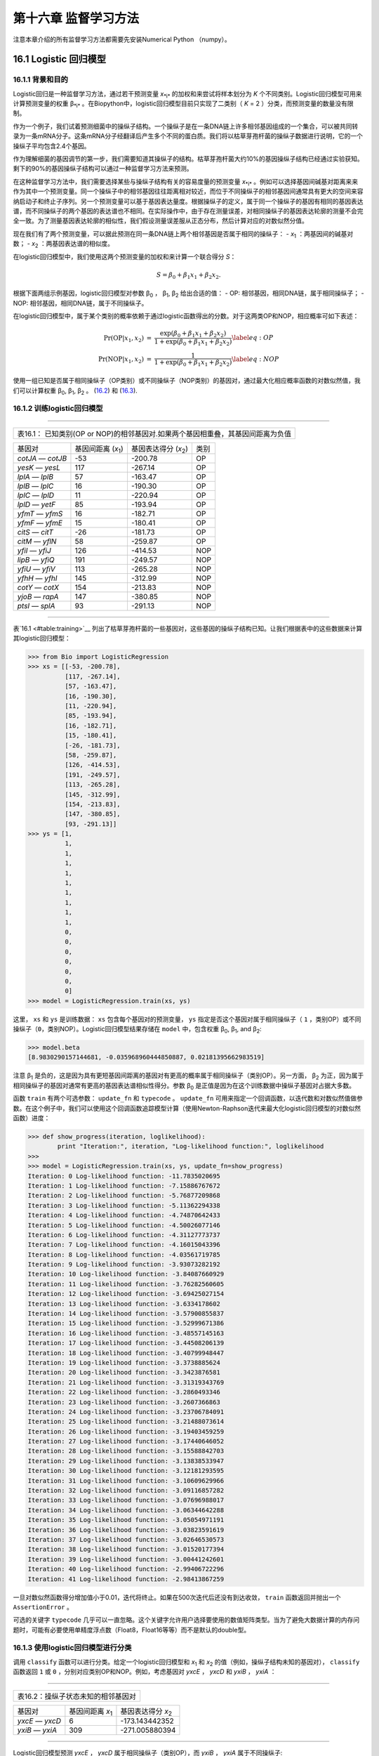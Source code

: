 第十六章 监督学习方法
=======================================

注意本章介绍的所有监督学习方法都需要先安装Numerical Python （numpy）。

16.1 Logistic 回归模型
-----------------------------------

16.1.1 背景和目的
~~~~~~~~~~~~~~~~~~~~~~~~~~~~~~

Logistic回归是一种监督学习方法，通过若干预测变量 *x*\ :sub:`*i*` 的加权和来尝试将样本划分为 *K* 个不同类别。Logistic回归模型可用来计算预测变量的权重 β\ :sub:`*i*` 。在Biopython中，logistic回归模型目前只实现了二类别（ *K* = 2 ）分类，而预测变量的数量没有限制。

作为一个例子，我们试着预测细菌中的操纵子结构。一个操纵子是在一条DNA链上许多相邻基因组成的一个集合，可以被共同转录为一条mRNA分子。这条mRNA分子经翻译后产生多个不同的蛋白质。我们将以枯草芽孢杆菌的操纵子数据进行说明，它的一个操纵子平均包含2.4个基因。

作为理解细菌的基因调节的第一步，我们需要知道其操纵子的结构。枯草芽孢杆菌大约10%的基因操纵子结构已经通过实验获知。剩下的90%的基因操纵子结构可以通过一种监督学习方法来预测。

在这种监督学习方法中，我们需要选择某些与操纵子结构有关的容易度量的预测变量 *x*\ :sub:`*i*` 。例如可以选择基因间碱基对距离来来作为其中一个预测变量。同一个操纵子中的相邻基因往往距离相对较近，而位于不同操纵子的相邻基因间通常具有更大的空间来容纳启动子和终止子序列。另一个预测变量可以基于基因表达量度。根据操纵子的定义，属于同一个操纵子的基因有相同的基因表达谱，而不同操纵子的两个基因的表达谱也不相同。在实际操作中，由于存在测量误差，对相同操纵子的基因表达轮廓的测量不会完全一致。为了测量基因表达轮廓的相似性，我们假设测量误差服从正态分布，然后计算对应的对数似然分值。

现在我们有了两个预测变量，可以据此预测在同一条DNA链上两个相邻基因是否属于相同的操纵子：
-  *x*\ :sub:`1` ：两基因间的碱基对数；
-  *x*\ :sub:`2` ：两基因表达谱的相似度。

在logistic回归模型中，我们使用这两个预测变量的加权和来计算一个联合得分 *S*：

.. math::

  \begin{equation}
  S = \beta_0 + \beta_1 x_1 + \beta_2 x_2.
  \end{equation}

根据下面两组示例基因，logistic回归模型对参数 β\ :sub:`0` ， β\ :sub:`1`, β\ :sub:`2` 给出合适的值：
-  OP: 相邻基因，相同DNA链，属于相同操纵子；
-  NOP: 相邻基因，相同DNA链，属于不同操纵子。

在logistic回归模型中，属于某个类别的概率依赖于通过logistic函数得出的分数。对于这两类OP和NOP，相应概率可如下表述：

.. math:: 

  \begin{eqnarray}
  \Pr(\mathrm{OP}|x_1, x_2) & = & \frac{\exp(\beta_0 + \beta_1 x_1 + \beta_2 x_2)}{1+\exp(\beta_0 + \beta_1 x_1 + \beta_2 x_2)} \label{eq:OP} \\
  \Pr(\mathrm{NOP}|x_1, x_2) & = & \frac{1}{1+\exp(\beta_0 + \beta_1 x_1 + \beta_2 x_2)} \label{eq:NOP} 
  \end{eqnarray}

使用一组已知是否属于相同操纵子（OP类别）或不同操纵子（NOP类别）的基因对，通过最大化相应概率函数的对数似然值，我们可以计算权重 β\ :sub:`0`, β\ :sub:`1`, β\ :sub:`2` 。
(`16.2 <#eq:OP>`__) 和 (`16.3 <#eq:NOP>`__).

16.1.2 训练logistic回归模型
~~~~~~~~~~~~~~~~~~~~~~~~~~~~~~~~~~~~~~~~~~~~~~

--------------

+-----------------------------------------------------------------------------------+
| 表16.1： 已知类别(OP or NOP)的相邻基因对.如果两个基因相重叠，其基因间距离为负值   |
+-----------------------------------------------------------------------------------+

+---------------------+--------------------------------------+-----------------------------------------+---------+
| 基因对              | 基因间距离 (*x*\ :sub:`1`)           | 基因表达得分 (*x*\ :sub:`2`)            | 类别    |
+---------------------+--------------------------------------+-----------------------------------------+---------+
| *cotJA* — *cotJB*   | -53                                  | -200.78                                 | OP      |
+---------------------+--------------------------------------+-----------------------------------------+---------+
| *yesK* — *yesL*     | 117                                  | -267.14                                 | OP      |
+---------------------+--------------------------------------+-----------------------------------------+---------+
| *lplA* — *lplB*     | 57                                   | -163.47                                 | OP      |
+---------------------+--------------------------------------+-----------------------------------------+---------+
| *lplB* — *lplC*     | 16                                   | -190.30                                 | OP      |
+---------------------+--------------------------------------+-----------------------------------------+---------+
| *lplC* — *lplD*     | 11                                   | -220.94                                 | OP      |
+---------------------+--------------------------------------+-----------------------------------------+---------+
| *lplD* — *yetF*     | 85                                   | -193.94                                 | OP      |
+---------------------+--------------------------------------+-----------------------------------------+---------+
| *yfmT* — *yfmS*     | 16                                   | -182.71                                 | OP      |
+---------------------+--------------------------------------+-----------------------------------------+---------+
| *yfmF* — *yfmE*     | 15                                   | -180.41                                 | OP      |
+---------------------+--------------------------------------+-----------------------------------------+---------+
| *citS* — *citT*     | -26                                  | -181.73                                 | OP      |
+---------------------+--------------------------------------+-----------------------------------------+---------+
| *citM* — *yflN*     | 58                                   | -259.87                                 | OP      |
+---------------------+--------------------------------------+-----------------------------------------+---------+
| *yfiI* — *yfiJ*     | 126                                  | -414.53                                 | NOP     |
+---------------------+--------------------------------------+-----------------------------------------+---------+
| *lipB* — *yfiQ*     | 191                                  | -249.57                                 | NOP     |
+---------------------+--------------------------------------+-----------------------------------------+---------+
| *yfiU* — *yfiV*     | 113                                  | -265.28                                 | NOP     |
+---------------------+--------------------------------------+-----------------------------------------+---------+
| *yfhH* — *yfhI*     | 145                                  | -312.99                                 | NOP     |
+---------------------+--------------------------------------+-----------------------------------------+---------+
| *cotY* — *cotX*     | 154                                  | -213.83                                 | NOP     |
+---------------------+--------------------------------------+-----------------------------------------+---------+
| *yjoB* — *rapA*     | 147                                  | -380.85                                 | NOP     |
+---------------------+--------------------------------------+-----------------------------------------+---------+
| *ptsI* — *splA*     | 93                                   | -291.13                                 | NOP     |
+---------------------+--------------------------------------+-----------------------------------------+---------+

--------------

表`16.1 <#table:training>`__ 列出了枯草芽孢杆菌的一些基因对，这些基因的操纵子结构已知。让我们根据表中的这些数据来计算其logistic回归模型：

.. code:: verbatim

    >>> from Bio import LogisticRegression
    >>> xs = [[-53, -200.78],
              [117, -267.14],
              [57, -163.47],
              [16, -190.30],
              [11, -220.94],
              [85, -193.94],
              [16, -182.71],
              [15, -180.41],
              [-26, -181.73],
              [58, -259.87],
              [126, -414.53],
              [191, -249.57],
              [113, -265.28],
              [145, -312.99],
              [154, -213.83],
              [147, -380.85],
              [93, -291.13]]
    >>> ys = [1,
              1,
              1,
              1,
              1,
              1,
              1,
              1,
              1,
              1,
              0,
              0,
              0,
              0,
              0,
              0,
              0]
    >>> model = LogisticRegression.train(xs, ys)

这里， ``xs`` 和 ``ys`` 是训练数据： ``xs`` 包含每个基因对的预测变量， ``ys`` 指定是否这个基因对属于相同操纵子（ ``1`` ，类别OP）或不同操纵子（``0``，类别NOP）。Logistic回归模型结果存储在 ``model`` 中，包含权重 β\ :sub:`0`, β\ :sub:`1`, and β\ :sub:`2`:

.. code:: verbatim

    >>> model.beta
    [8.9830290157144681, -0.035968960444850887, 0.02181395662983519]

注意 β\ :sub:`1` 是负的，这是因为具有更短基因间距离的基因对有更高的概率属于相同操纵子（类别OP）。另一方面， β\ :sub:`2` 为正，因为属于相同操纵子的基因对通常有更高的基因表达谱相似性得分。参数 β\ :sub:`0` 是正值是因为在这个训练数据中操纵子基因对占据大多数。

函数 ``train`` 有两个可选参数： ``update_fn`` 和 ``typecode`` 。 ``update_fn`` 可用来指定一个回调函数，以迭代数和对数似然值做参数。在这个例子中，我们可以使用这个回调函数追踪模型计算（使用Newton-Raphson迭代来最大化logistic回归模型的对数似然函数）进度：

.. code:: verbatim

    >>> def show_progress(iteration, loglikelihood):
            print "Iteration:", iteration, "Log-likelihood function:", loglikelihood
    >>>
    >>> model = LogisticRegression.train(xs, ys, update_fn=show_progress)
    Iteration: 0 Log-likelihood function: -11.7835020695
    Iteration: 1 Log-likelihood function: -7.15886767672
    Iteration: 2 Log-likelihood function: -5.76877209868
    Iteration: 3 Log-likelihood function: -5.11362294338
    Iteration: 4 Log-likelihood function: -4.74870642433
    Iteration: 5 Log-likelihood function: -4.50026077146
    Iteration: 6 Log-likelihood function: -4.31127773737
    Iteration: 7 Log-likelihood function: -4.16015043396
    Iteration: 8 Log-likelihood function: -4.03561719785
    Iteration: 9 Log-likelihood function: -3.93073282192
    Iteration: 10 Log-likelihood function: -3.84087660929
    Iteration: 11 Log-likelihood function: -3.76282560605
    Iteration: 12 Log-likelihood function: -3.69425027154
    Iteration: 13 Log-likelihood function: -3.6334178602
    Iteration: 14 Log-likelihood function: -3.57900855837
    Iteration: 15 Log-likelihood function: -3.52999671386
    Iteration: 16 Log-likelihood function: -3.48557145163
    Iteration: 17 Log-likelihood function: -3.44508206139
    Iteration: 18 Log-likelihood function: -3.40799948447
    Iteration: 19 Log-likelihood function: -3.3738885624
    Iteration: 20 Log-likelihood function: -3.3423876581
    Iteration: 21 Log-likelihood function: -3.31319343769
    Iteration: 22 Log-likelihood function: -3.2860493346
    Iteration: 23 Log-likelihood function: -3.2607366863
    Iteration: 24 Log-likelihood function: -3.23706784091
    Iteration: 25 Log-likelihood function: -3.21488073614
    Iteration: 26 Log-likelihood function: -3.19403459259
    Iteration: 27 Log-likelihood function: -3.17440646052
    Iteration: 28 Log-likelihood function: -3.15588842703
    Iteration: 29 Log-likelihood function: -3.13838533947
    Iteration: 30 Log-likelihood function: -3.12181293595
    Iteration: 31 Log-likelihood function: -3.10609629966
    Iteration: 32 Log-likelihood function: -3.09116857282
    Iteration: 33 Log-likelihood function: -3.07696988017
    Iteration: 34 Log-likelihood function: -3.06344642288
    Iteration: 35 Log-likelihood function: -3.05054971191
    Iteration: 36 Log-likelihood function: -3.03823591619
    Iteration: 37 Log-likelihood function: -3.02646530573
    Iteration: 38 Log-likelihood function: -3.01520177394
    Iteration: 39 Log-likelihood function: -3.00441242601
    Iteration: 40 Log-likelihood function: -2.99406722296
    Iteration: 41 Log-likelihood function: -2.98413867259

一旦对数似然函数得分增加值小于0.01，迭代将终止。如果在500次迭代后还没有到达收敛， ``train`` 函数返回并抛出一个 ``AssertionError`` 。

可选的关键字 ``typecode`` 几乎可以一直忽略。这个关键字允许用户选择要使用的数值矩阵类型。当为了避免大数据计算的内存问题时，可能有必要使用单精度浮点数（Float8，Float16等等）而不是默认的double型。

16.1.3 使用logistic回归模型进行分类
~~~~~~~~~~~~~~~~~~~~~~~~~~~~~~~~~~~~~~~~~~~~~~~~~~~~~~~~~~~~~~

调用 ``classify`` 函数可以进行分类。给定一个logistic回归模型和 *x*\ :sub:`1` 和 *x*\ :sub:`2` 的值（例如，操纵子结构未知的基因对）， ``classify`` 函数返回 ``1`` 或 ``0`` ，分别对应类别OP和NOP。例如，考虑基因对 *yxcE* ， *yxcD* 和 *yxiB* ， *yxiA* ：

--------------

+--------------------------------------+
| 表16.2：操纵子状态未知的相邻基因对   |
+--------------------------------------+

+-------------------+------------------------------------+---------------------------------------+
| 基因对            | 基因间距离 *x*\ :sub:`1`           | 基因表达得分 *x*\ :sub:`2`            |
+-------------------+------------------------------------+---------------------------------------+
| *yxcE* — *yxcD*   | 6                                  | -173.143442352                        |
+-------------------+------------------------------------+---------------------------------------+
| *yxiB* — *yxiA*   | 309                                | -271.005880394                        |
+-------------------+------------------------------------+---------------------------------------+

--------------

Logistic回归模型预测 *yxcE* ， *yxcD* 属于相同操纵子（类别OP），而 *yxiB* ， *yxiA* 属于不同操纵子:

.. code:: verbatim

    >>> print "yxcE, yxcD:", LogisticRegression.classify(model, [6,-173.143442352])
    yxcE, yxcD: 1
    >>> print "yxiB, yxiA:", LogisticRegression.classify(model, [309, -271.005880394])
    yxiB, yxiA: 0

（这个结果和生物学文献报道的一致）。

为了确定这个预测的可信度，我们可以调用 ``calculate`` 函数来获得类别OP和NOP的概率(公式
(`16.2 <#eq:OP>`__) 和 (`16.3 <#eq:NOP>`__))。对于 *yxcE*, *yxcD* 我们发现

.. code:: verbatim

    >>> q, p = LogisticRegression.calculate(model, [6,-173.143442352])
    >>> print "class OP: probability =", p, "class NOP: probability =", q
    class OP: probability = 0.993242163503 class NOP: probability = 0.00675783649744

对于 *yxiB* ， *yxiA*

.. code:: verbatim

    >>> q, p = LogisticRegression.calculate(model, [309, -271.005880394])
    >>> print "class OP: probability =", p, "class NOP: probability =", q
    class OP: probability = 0.000321211251817 class NOP: probability = 0.999678788748

为了确定回归模型的预测精确性，我们可以把模型应用到训练数据上：

.. code:: verbatim

    >>> for i in range(len(ys)):
            print "True:", ys[i], "Predicted:", LogisticRegression.classify(model, xs[i])
    True: 1 Predicted: 1
    True: 1 Predicted: 0
    True: 1 Predicted: 1
    True: 1 Predicted: 1
    True: 1 Predicted: 1
    True: 1 Predicted: 1
    True: 1 Predicted: 1
    True: 1 Predicted: 1
    True: 1 Predicted: 1
    True: 1 Predicted: 1
    True: 0 Predicted: 0
    True: 0 Predicted: 0
    True: 0 Predicted: 0
    True: 0 Predicted: 0
    True: 0 Predicted: 0
    True: 0 Predicted: 0
    True: 0 Predicted: 0

这表示除一个基因对外其他所有预测都是正确的。Leave-one-out分析可以对预测精确性给出一个更可信的估计。Leave-one-out是指从训练数据中移除要预测的基因重新计算模型，再用该模型进行预测比对：

.. code:: verbatim

    >>> for i in range(len(ys)):
            model = LogisticRegression.train(xs[:i]+xs[i+1:], ys[:i]+ys[i+1:])
            print "True:", ys[i], "Predicted:", LogisticRegression.classify(model, xs[i])
    True: 1 Predicted: 1
    True: 1 Predicted: 0
    True: 1 Predicted: 1
    True: 1 Predicted: 1
    True: 1 Predicted: 1
    True: 1 Predicted: 1
    True: 1 Predicted: 1
    True: 1 Predicted: 1
    True: 1 Predicted: 1
    True: 1 Predicted: 1
    True: 0 Predicted: 0
    True: 0 Predicted: 0
    True: 0 Predicted: 0
    True: 0 Predicted: 0
    True: 0 Predicted: 1
    True: 0 Predicted: 0
    True: 0 Predicted: 0

Leave-one-out分析显示这个logistic回归模型的预测只对两个基因对不正确，对应预测精确度为88%。

16.1.4 Logistic回归，线性判别分析和支持向量机
~~~~~~~~~~~~~~~~~~~~~~~~~~~~~~~~~~~~~~~~~~~~~~~~~~~~~~~~~~~~~~~~~~~~~~~~~~~~~~~~~~~~~~

Logistic回归模型类似于线性判别分析。在线性判别分析中，类别概率同样可由方程(`16.2 <#eq:OP>`__) and (`16.3 <#eq:NOP>`__)给出。但是，不是直接估计系数β，我们首先对预测变量 *x* 拟合一个正态分布。然后通过这个正态分布的平均值和方差计算系数β。如果 *x* 的分布确实是正态的，线性判别分析将比logistic回归模型有更好的性能。另一方面，logistic回归模型对于偏态到正态的广泛分布更加强健。

另一个相似的方法是应用线性核函数的支持向量机。这样的SVM也使用一个预测变量的线性组合，但是是从靠近类别之间的边界区域的预测变量 *x* 来估计系数β。如果logistic回归模型(公式 (`16.2 <#eq:OP>`__) 和 (`16.3 <#eq:NOP>`__))很好的描述了远离边界区域的 *x* ，我们可以期望logistic回归模型优于线性核函数SVM，因为它应用了更多数据。如果不是，SVM可能更好。

Trevor Hastie, Robert Tibshirani, and Jerome Friedman: The Elements of Statistical Learning. Data Mining, Inference, and Prediction.(统计学习基础:数据挖掘、推理与预测) Springer Series in Statistics, 2001. 4.4章.

16.2 *k*-最近邻居法（ *KNN* ）
--------------------------------

16.2.1 背景和目的
~~~~~~~~~~~~~~~~~~~~~~~~~~~~~~

最近邻居法是一种不需要将数据拟合到一个模型的监督学习算法。数据点是基于训练数据集的 *k* 个最近邻居类别进行分类的。

在Biopython中， *KNN* 方法可在 ``Bio.KNN`` 中获得。我们使用 `16.1 <#sec:LogisticRegression>` 同样的操纵子数据集来说明Biopython中 *KNN* 方法的用法。

16.2.2 初始化一个 *KNN* 模型
~~~~~~~~~~~~~~~~~~~~~~~~~~~~~~~~~~~~~~~~~~~~~~~~~~

使用表`16.1 <#table:training>`__中的数据，我们创建和初始化一个*KNN*模型：

.. code:: verbatim

    >>> from Bio import kNN
    >>> k = 3
    >>> model = kNN.train(xs, ys, k)

这里 ``xs`` 和 ``ys`` 和 `16.1.2 <#subsec:LogisticRegressionTraining>`__ 中的相同。 ``k`` 是分类中的邻居数 *k* 。对于二分类，为 *k* 选择一个奇数可以避免tied votes。函数名 ``train`` 在这里有点不合适，因为就没有训练模型：这个函数仅仅是用来存储模型变量 ``xs`` ， ``ys`` 和 ``k`` 。

16.2.3 使用*KNN* 模型来分类
~~~~~~~~~~~~~~~~~~~~~~~~~~~~~~~~~~~~~~~~~~~~~~~~~~~~~~~~~~~~~~

应用 *KNN* 模型对新数据进行分类，我们使用 ``classify`` 函数。这个函数以一个数据点(*x*\ :sub:`1`,\ *x*\ :sub:`2`)为参数并在训练数据集 ``xs`` 中寻找 *k* -最近邻居。然后基于在这 *k* 个邻居中出现最多的类别（ ``ys`` ）来对数据点(*x*\ :sub:`1`,\ *x*\ :sub:`2`)进行分类。

对于基因对 *yxcE* 、 *yxcD* 和 *yxiB* 、 *yxiA* 的例子，我们发现：

.. code:: verbatim

    >>> x = [6, -173.143442352]
    >>> print "yxcE, yxcD:", kNN.classify(model, x)
    yxcE, yxcD: 1
    >>> x = [309, -271.005880394]
    >>> print "yxiB, yxiA:", kNN.classify(model, x)
    yxiB, yxiA: 0

和logistic回归模型一致，*yxcE*,*yxcD*被归为一类（类别OP），*yxiB*,*yxiA*属于不同操纵子。

函数 ``classify`` 可以指定距离函数和权重函数作为可选参数。距离函数影响作为最近邻居的 *k* 个类别的选择，因为这些到查询点（ *x* ， *y* ）有最小距离的类别被定义为邻居。默认使用欧几里德距离。另外，我们也可以如示例中的使用曼哈顿距离：

.. code:: verbatim

    >>> def cityblock(x1, x2):
    ...    assert len(x1)==2
    ...    assert len(x2)==2
    ...    distance = abs(x1[0]-x2[0]) + abs(x1[1]-x2[1])
    ...    return distance
    ...
    >>> x = [6, -173.143442352]
    >>> print "yxcE, yxcD:", kNN.classify(model, x, distance_fn = cityblock)
    yxcE, yxcD: 1

权重函数可以用于权重投票。例如，相比于相邻较远的邻居，我们可能想给更近的邻居一个更高的权重：

.. code:: verbatim

    >>> def weight(x1, x2):
    ...    assert len(x1)==2
    ...    assert len(x2)==2
    ...    return exp(-abs(x1[0]-x2[0]) - abs(x1[1]-x2[1]))
    ...
    >>> x = [6, -173.143442352]
    >>> print "yxcE, yxcD:", kNN.classify(model, x, weight_fn = weight)
    yxcE, yxcD: 1

默认所有邻居有相同权重。

为了确定这些预测的置信度，我们可以调用函数 ``calculate`` 来计算分配到类别OP和NOP的总权重。对于默认的加权方案，这样减少了每个分类的邻居数量。对于 *yxcE* ， *yxcD* ， 我们发现

.. code:: verbatim

    >>> x = [6, -173.143442352]
    >>> weight = kNN.calculate(model, x)
    >>> print "class OP: weight =", weight[0], "class NOP: weight =", weight[1]
    class OP: weight = 0.0 class NOP: weight = 3.0

这意味着 ``x1`` ， ``x2`` 的所有三个邻居都属于NOP类别。对另一个例子 *yesK* ， *yesL* 我们发现

.. code:: verbatim

    >>> x = [117, -267.14]
    >>> weight = kNN.calculate(model, x)
    >>> print "class OP: weight =", weight[0], "class NOP: weight =", weight[1]
    class OP: weight = 2.0 class NOP: weight = 1.0

这意思是两个邻居是操纵子对，另一个是非操纵子对

对于*KNN*方法的预测精确性，我们对训练数据应用模型：

.. code:: verbatim

    >>> for i in range(len(ys)):
            print "True:", ys[i], "Predicted:", kNN.classify(model, xs[i])
    True: 1 Predicted: 1
    True: 1 Predicted: 0
    True: 1 Predicted: 1
    True: 1 Predicted: 1
    True: 1 Predicted: 1
    True: 1 Predicted: 1
    True: 1 Predicted: 1
    True: 1 Predicted: 1
    True: 1 Predicted: 1
    True: 1 Predicted: 0
    True: 0 Predicted: 0
    True: 0 Predicted: 0
    True: 0 Predicted: 0
    True: 0 Predicted: 0
    True: 0 Predicted: 0
    True: 0 Predicted: 0
    True: 0 Predicted: 0

显示除了两个基因对所有预测都是正确的。Leave-one-out分析可以对预测精确性给出一个更可信的估计，这是通过从训练数据中移除要预测的基因，再重新计算模型实现：

.. code:: verbatim

    >>> for i in range(len(ys)):
            model = kNN.train(xs[:i]+xs[i+1:], ys[:i]+ys[i+1:])
            print "True:", ys[i], "Predicted:", kNN.classify(model, xs[i])
    True: 1 Predicted: 1
    True: 1 Predicted: 0
    True: 1 Predicted: 1
    True: 1 Predicted: 1
    True: 1 Predicted: 1
    True: 1 Predicted: 1
    True: 1 Predicted: 1
    True: 1 Predicted: 1
    True: 1 Predicted: 1
    True: 1 Predicted: 0
    True: 0 Predicted: 0
    True: 0 Predicted: 0
    True: 0 Predicted: 1
    True: 0 Predicted: 0
    True: 0 Predicted: 0
    True: 0 Predicted: 0
    True: 0 Predicted: 1

Leave-one-out分析显示这个 *KNN* 模型的预测正确17个基因对中的13个，对应预测精确度为76%。

16.3 Naive贝叶斯
-----------------

这部分将描述模块 ``Bio.NaiveBayes`` .

16.4 最大熵
---------------------

这部分将描述模块 ``Bio.MaximumEntropy``.

16.5  马尔科夫模型
-------------------

这部分将描述模块 ``Bio.MarkovModel`` 和/或
``Bio.HMM.MarkovModel`` .
